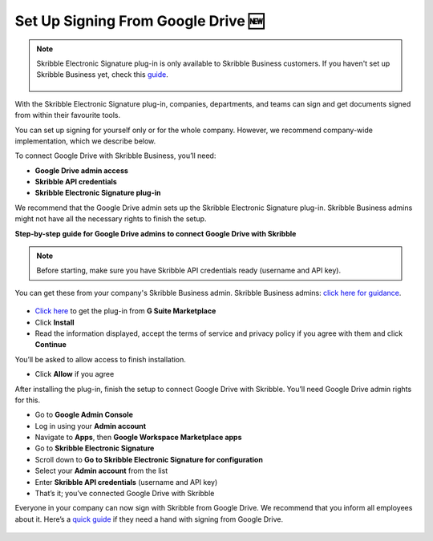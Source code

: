 .. _google:

====================================
Set Up Signing From Google Drive 🆕
====================================

.. NOTE::
 Skribble Electronic Signature plug-in is only available to Skribble Business customers. If you haven't set up Skribble Business yet, check this `guide`_.

  .. _guide: https://docs.skribble.com/business-admin/quickstart/upgrade

With the Skribble Electronic Signature plug-in, companies, departments, and teams can sign and get documents signed from within their favourite tools.

You can set up signing for yourself only or for the whole company. However, we recommend company-wide implementation, which we describe below. 

To connect Google Drive with Skribble Business, you’ll need:

•	**Google Drive admin access**
•	**Skribble API credentials**
•	**Skribble Electronic Signature plug-in**

We recommend that the Google Drive admin sets up the Skribble Electronic Signature plug-in. Skribble Business admins might not have all the necessary rights to finish the setup.


**Step-by-step guide for Google Drive admins to connect Google Drive with Skribble**

.. NOTE::
 Before starting, make sure you have Skribble API credentials ready (username and API key).

You can get these from your company's Skribble Business admin. Skribble Business admins: `click here for guidance`_.

  .. _click here for guidance: https://docs.skribble.com/business-admin/api/apicreate.html
  
- `Click here`_ to get the plug-in from **G Suite Marketplace**

  .. _Click here: https://workspace.google.com/marketplace/app/skribble_electronic_signature/313457989260
  
- Click **Install**
  
- Read the information displayed, accept the terms of service and privacy policy if you agree with them and click **Continue**
  
You’ll be asked to allow access to finish installation.

- Click **Allow** if you agree

After installing the plug-in, finish the setup to connect Google Drive with Skribble. You’ll need Google Drive admin rights for this.
  
- Go to **Google Admin Console**
  
- Log in using your **Admin account**

- Navigate to **Apps**, then **Google Workspace Marketplace apps**

- Go to **Skribble Electronic Signature**
  
- Scroll down to **Go to Skribble Electronic Signature for configuration**
  
- Select your **Admin account** from the list
  
- Enter **Skribble API credentials** (username and API key)
  
- That’s it; you’ve connected Google Drive with Skribble
  
Everyone in your company can now sign with Skribble from Google Drive. We recommend that you inform all employees about it. Here’s a `quick guide`_ if they need a hand with signing from Google Drive.

  .. _quick guide: http://docs.skribble.com/business-admin/integrations/sign-google-drive
  

